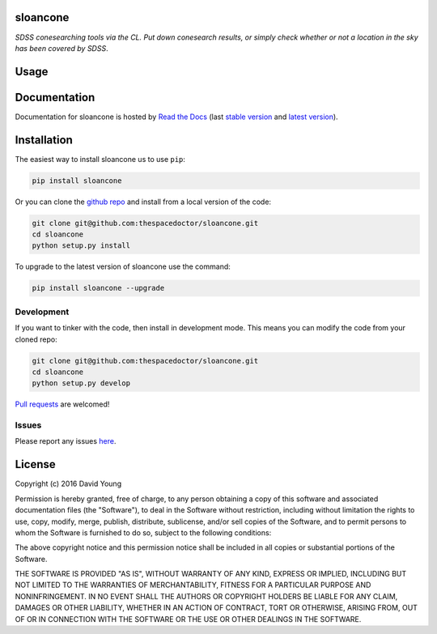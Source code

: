 sloancone 
=========================

*SDSS conesearching tools via the CL. Put down conesearch results, or simply check whether or not a location in the sky has been covered by SDSS*.

Usage
========

.. todo::

    - add usage

Documentation
=============

Documentation for sloancone is hosted by `Read the Docs <http://sloancone.readthedocs.org/en/stable/>`__ (last `stable version <http://sloancone.readthedocs.org/en/stable/>`__ and `latest version <http://sloancone.readthedocs.org/en/latest/>`__).

Installation
============

The easiest way to install sloancone us to use ``pip``:

.. code:: bash

    pip install sloancone

Or you can clone the `github repo <https://github.com/thespacedoctor/sloancone>`__ and install from a local version of the code:

.. code:: bash

    git clone git@github.com:thespacedoctor/sloancone.git
    cd sloancone
    python setup.py install

To upgrade to the latest version of sloancone use the command:

.. code:: bash

    pip install sloancone --upgrade


Development
-----------

If you want to tinker with the code, then install in development mode.
This means you can modify the code from your cloned repo:

.. code:: bash

    git clone git@github.com:thespacedoctor/sloancone.git
    cd sloancone
    python setup.py develop

`Pull requests <https://github.com/thespacedoctor/sloancone/pulls>`__
are welcomed!


Issues
------

Please report any issues
`here <https://github.com/thespacedoctor/sloancone/issues>`__.

License
=======

Copyright (c) 2016 David Young

Permission is hereby granted, free of charge, to any person obtaining a
copy of this software and associated documentation files (the
"Software"), to deal in the Software without restriction, including
without limitation the rights to use, copy, modify, merge, publish,
distribute, sublicense, and/or sell copies of the Software, and to
permit persons to whom the Software is furnished to do so, subject to
the following conditions:

The above copyright notice and this permission notice shall be included
in all copies or substantial portions of the Software.

THE SOFTWARE IS PROVIDED "AS IS", WITHOUT WARRANTY OF ANY KIND, EXPRESS
OR IMPLIED, INCLUDING BUT NOT LIMITED TO THE WARRANTIES OF
MERCHANTABILITY, FITNESS FOR A PARTICULAR PURPOSE AND NONINFRINGEMENT.
IN NO EVENT SHALL THE AUTHORS OR COPYRIGHT HOLDERS BE LIABLE FOR ANY
CLAIM, DAMAGES OR OTHER LIABILITY, WHETHER IN AN ACTION OF CONTRACT,
TORT OR OTHERWISE, ARISING FROM, OUT OF OR IN CONNECTION WITH THE
SOFTWARE OR THE USE OR OTHER DEALINGS IN THE SOFTWARE.

